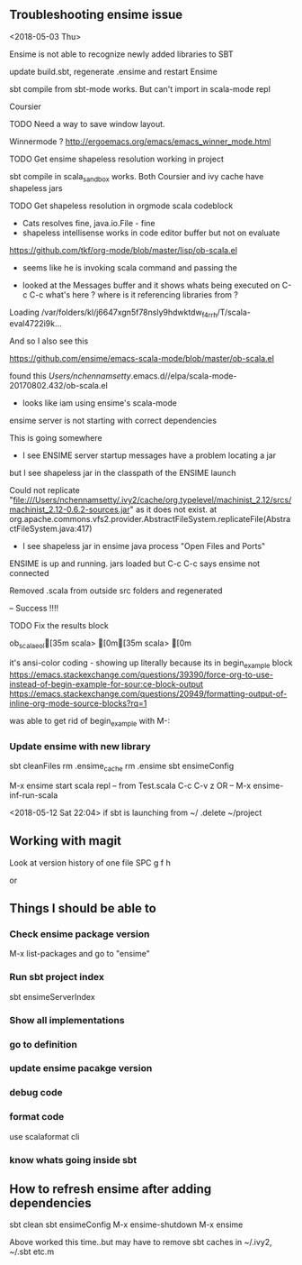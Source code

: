



** Troubleshooting ensime  issue
<2018-05-03 Thu>

Ensime is not able to recognize newly added libraries to SBT

 update build.sbt, regenerate .ensime and restart Ensime

sbt compile from sbt-mode works. 
But can't import in scala-mode repl

Coursier
**** TODO Need a way to save window layout. 
Winnermode ?
http://ergoemacs.org/emacs/emacs_winner_mode.html

**** TODO Get ensime shapeless resolution working in project

sbt compile in scala_sandbox works. Both Coursier and ivy cache have shapeless jars

**** TODO Get shapeless resolution in orgmode scala codeblock  

+ Cats resolves fine, java.io.File - fine
+ shapeless intellisense works in code editor buffer but not on evaluate

https://github.com/tkf/org-mode/blob/master/lisp/ob-scala.el

 - seems like he is invoking scala command and passing the 

- looked at the Messages buffer and it shows whats being executed on C-c C-c
 what's here ? where is it referencing libraries from ?

Loading /var/folders/kl/j6647xgn5f78nsly9hdwktdw_f4rrh/T/scala-eval4722i9k...

And so I also see this

https://github.com/ensime/emacs-scala-mode/blob/master/ob-scala.el

found this
/Users/nchennamsetty/.emacs.d//elpa/scala-mode-20170802.432/ob-scala.el

- looks like iam using ensime's scala-mode 

ensime server is not starting with correct dependencies


This is going somewhere
 - I see ENSIME server startup messages have a problem locating a jar
but I see shapeless jar in the classpath of the ENSIME launch

Could not replicate "file:///Users/nchennamsetty/.ivy2/cache/org.typelevel/machinist_2.12/srcs/machinist_2.12-0.6.2-sources.jar" as it does not exist.
	at org.apache.commons.vfs2.provider.AbstractFileSystem.replicateFile(AbstractFileSystem.java:417)


- I see shapeless jar in ensime java process "Open Files and Ports"


ENSIME is up and running. jars loaded
but C-c C-c says ensime not connected

Removed .scala from outside src folders and regenerated 

-- Success !!!!

**** TODO Fix the results block 
ob_scala_eol[35m
scala> [0m[35m
scala> [0m

it's ansi-color coding - showing up literally because its in begin_example block
https://emacs.stackexchange.com/questions/39390/force-org-to-use-instead-of-begin-example-for-sour:ce-block-output
https://emacs.stackexchange.com/questions/20949/formatting-output-of-inline-org-mode-source-blocks?rq=1

was able to get rid of begin_example with M-:




*** Update ensime with new library
sbt cleanFiles
rm .ensime_cache
rm .ensime
sbt ensimeConfig

M-x ensime
start scala repl
 -- from Test.scala C-c C-v z OR
 -- M-x ensime-inf-run-scala


<2018-05-12 Sat 22:04>
if sbt is launching from ~/ .delete ~/project

** Working with magit

Look at version history of one file
SPC g f h

or


** Things I should be able to 
   
*** Check ensime package version
   M-x list-packages and go to "ensime"
*** Run sbt project index
 
sbt ensimeServerIndex

*** Show all implementations

*** go to definition

*** update ensime pacakge version

*** debug code


*** format code

use scalaformat cli


*** know whats going inside sbt


** How to refresh ensime after adding dependencies

sbt clean
sbt ensimeConfig
M-x ensime-shutdown
M-x ensime


Above worked this time..but may have to remove sbt caches
in ~/.ivy2, ~/.sbt etc.m

